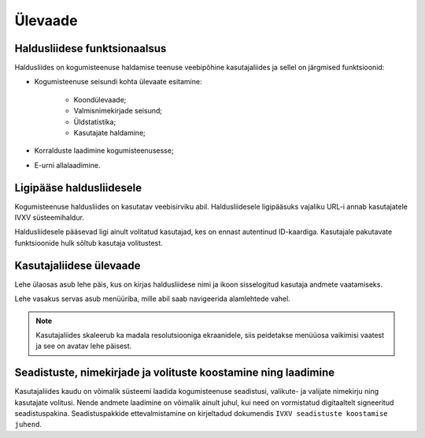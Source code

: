 ..  IVXV kogumisteenuse haldusliidese kasutusjuhend

Ülevaade
========

Haldusliidese funktsionaalsus
-----------------------------

Haldusliides on kogumisteenuse haldamise teenuse veebipõhine kasutajaliides ja
sellel on järgmised funktsioonid:

* Kogumisteenuse seisundi kohta ülevaate esitamine:

   * Koondülevaade;

   * Valmisnimekirjade seisund;

   * Üldstatistika;

   * Kasutajate haldamine;

* Korralduste laadimine kogumisteenusesse;

* E-urni allalaadimine.


Ligipääse haldusliidesele
-------------------------

Kogumisteenuse haldusliides on kasutatav veebisirviku abil. Haldusliidesele
ligipääsuks vajaliku URL-i annab kasutajatele IVXV süsteemihaldur.

Haldusliidesele pääsevad ligi ainult volitatud kasutajad, kes on ennast
autentinud ID-kaardiga. Kasutajale pakutavate funktsioonide hulk sõltub
kasutaja volitustest.


Kasutajaliidese ülevaade
------------------------

Lehe ülaosas asub lehe päis, kus on kirjas haldusliidese nimi ja ikoon
sisselogitud kasutaja andmete vaatamiseks.

Lehe vasakus servas asub menüüriba, mille abil saab navigeerida alamlehtede vahel.

.. note::

   Kasutajaliides skaleerub ka madala resolutsiooniga ekraanidele, siis
   peidetakse menüüosa vaikimisi vaatest ja see on avatav lehe päisest.


Seadistuste, nimekirjade ja volituste koostamine ning laadimine
---------------------------------------------------------------

Kasutajaliides kaudu on võimalik süsteemi laadida kogumisteenuse seadistusi,
valikute- ja valijate nimekirju ning kasutajate volitusi. Nende andmete
laadimine on võimalik ainult juhul, kui need on vormistatud digitaaltelt
signeeritud seadistuspakina. Seadistuspakkide ettevalmistamine on kirjeltadud
dokumendis ``IVXV seadistuste
koostamise juhend``.

.. vim: sts=3 sw=3 et:
